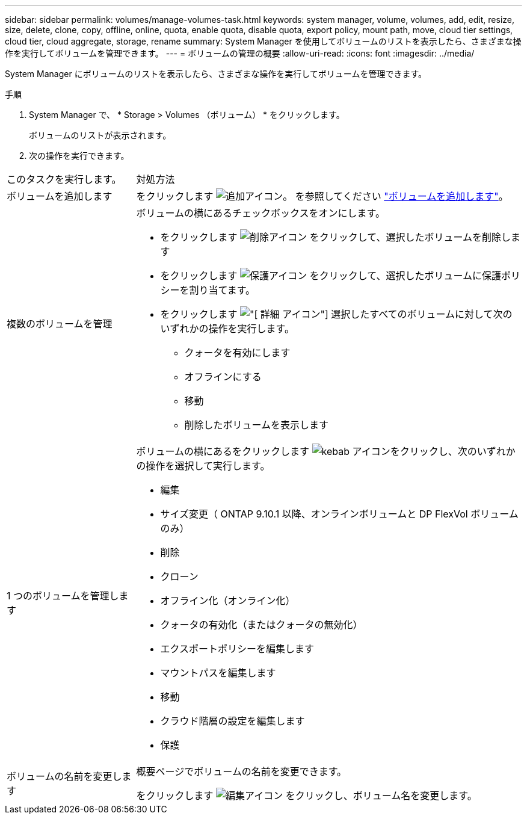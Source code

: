 ---
sidebar: sidebar 
permalink: volumes/manage-volumes-task.html 
keywords: system manager, volume, volumes, add, edit, resize, size, delete, clone, copy, offline, online, quota, enable quota, disable quota, export policy, mount path, move, cloud tier settings, cloud tier, cloud aggregate, storage, rename 
summary: System Manager を使用してボリュームのリストを表示したら、さまざまな操作を実行してボリュームを管理できます。 
---
= ボリュームの管理の概要
:allow-uri-read: 
:icons: font
:imagesdir: ../media/


[role="lead"]
System Manager にボリュームのリストを表示したら、さまざまな操作を実行してボリュームを管理できます。

.手順
. System Manager で、 * Storage > Volumes （ボリューム） * をクリックします。
+
ボリュームのリストが表示されます。

. 次の操作を実行できます。


[cols="25,75"]
|===


| このタスクを実行します。 | 対処方法 


 a| 
ボリュームを追加します
 a| 
をクリックします image:icon_add_blue_bg.gif["追加アイコン"]。  を参照してください link:../task_admin_add_a_volume.html["ボリュームを追加します"]。



 a| 
複数のボリュームを管理
 a| 
ボリュームの横にあるチェックボックスをオンにします。

* をクリックします image:icon_delete_with_can_white_bg.gif["削除アイコン"] をクリックして、選択したボリュームを削除します
* をクリックします image:icon_protect.gif["保護アイコン"] をクリックして、選択したボリュームに保護ポリシーを割り当てます。
* をクリックします image:icon-more-kebab-white-bg.gif["[ 詳細 ] アイコン"] 選択したすべてのボリュームに対して次のいずれかの操作を実行します。
+
** クォータを有効にします
** オフラインにする
** 移動
** 削除したボリュームを表示します






 a| 
1 つのボリュームを管理します
 a| 
ボリュームの横にあるをクリックします image:icon_kabob.gif["kebab アイコン"]をクリックし、次のいずれかの操作を選択して実行します。

* 編集
* サイズ変更（ ONTAP 9.10.1 以降、オンラインボリュームと DP FlexVol ボリュームのみ）
* 削除
* クローン
* オフライン化（オンライン化）
* クォータの有効化（またはクォータの無効化）
* エクスポートポリシーを編集します
* マウントパスを編集します
* 移動
* クラウド階層の設定を編集します
* 保護




 a| 
ボリュームの名前を変更します
 a| 
概要ページでボリュームの名前を変更できます。

をクリックします image:icon-edit-pencil-blue-outline.png["編集アイコン"] をクリックし、ボリューム名を変更します。

|===
